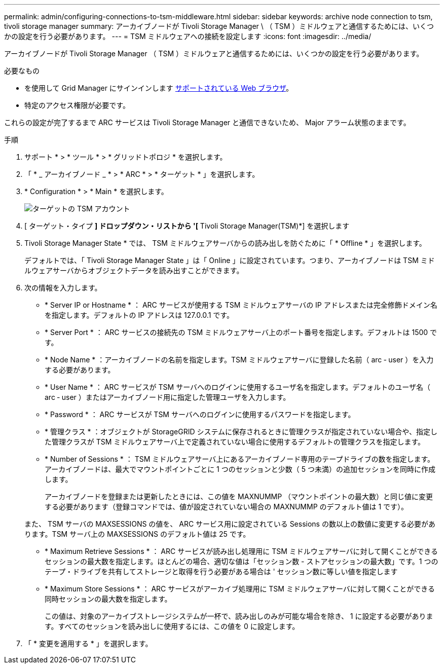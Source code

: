 ---
permalink: admin/configuring-connections-to-tsm-middleware.html 
sidebar: sidebar 
keywords: archive node connection to tsm, tivoli storage manager 
summary: アーカイブノードが Tivoli Storage Manager \ （ TSM ）ミドルウェアと通信するためには、いくつかの設定を行う必要があります。 
---
= TSM ミドルウェアへの接続を設定します
:icons: font
:imagesdir: ../media/


[role="lead"]
アーカイブノードが Tivoli Storage Manager （ TSM ）ミドルウェアと通信するためには、いくつかの設定を行う必要があります。

.必要なもの
* を使用して Grid Manager にサインインします xref:../admin/web-browser-requirements.adoc[サポートされている Web ブラウザ]。
* 特定のアクセス権限が必要です。


これらの設定が完了するまで ARC サービスは Tivoli Storage Manager と通信できないため、 Major アラーム状態のままです。

.手順
. サポート * > * ツール * > * グリッドトポロジ * を選択します。
. 「 * _ アーカイブノード _ * > * ARC * > * ターゲット * 」を選択します。
. * Configuration * > * Main * を選択します。
+
image::../media/configuring_tsm_middleware.gif[ターゲットの TSM アカウント]

. [ ターゲット・タイプ *] ドロップダウン・リストから '[* Tivoli Storage Manager(TSM)*] を選択します
. Tivoli Storage Manager State * では、 TSM ミドルウェアサーバからの読み出しを防ぐために「 * Offline * 」を選択します。
+
デフォルトでは、「 Tivoli Storage Manager State 」は「 Online 」に設定されています。つまり、アーカイブノードは TSM ミドルウェアサーバからオブジェクトデータを読み出すことができます。

. 次の情報を入力します。
+
** * Server IP or Hostname * ： ARC サービスが使用する TSM ミドルウェアサーバの IP アドレスまたは完全修飾ドメイン名を指定します。デフォルトの IP アドレスは 127.0.0.1 です。
** * Server Port * ： ARC サービスの接続先の TSM ミドルウェアサーバ上のポート番号を指定します。デフォルトは 1500 です。
** * Node Name * ：アーカイブノードの名前を指定します。TSM ミドルウェアサーバに登録した名前（ arc ‐ user ）を入力する必要があります。
** * User Name * ： ARC サービスが TSM サーバへのログインに使用するユーザ名を指定します。デフォルトのユーザ名（ arc ‐ user ）またはアーカイブノード用に指定した管理ユーザを入力します。
** * Password * ： ARC サービスが TSM サーバへのログインに使用するパスワードを指定します。
** * 管理クラス * ：オブジェクトが StorageGRID システムに保存されるときに管理クラスが指定されていない場合や、指定した管理クラスが TSM ミドルウェアサーバ上で定義されていない場合に使用するデフォルトの管理クラスを指定します。
** * Number of Sessions * ： TSM ミドルウェアサーバ上にあるアーカイブノード専用のテープドライブの数を指定します。アーカイブノードは、最大でマウントポイントごとに 1 つのセッションと少数（ 5 つ未満）の追加セッションを同時に作成します。
+
アーカイブノードを登録または更新したときには、この値を MAXNUMMP （マウントポイントの最大数）と同じ値に変更する必要があります（登録コマンドでは、値が設定されていない場合の MAXNUMMP のデフォルト値は 1 です）。

+
また、 TSM サーバの MAXSESSIONS の値を、 ARC サービス用に設定されている Sessions の数以上の数値に変更する必要があります。TSM サーバ上の MAXSESSIONS のデフォルト値は 25 です。

** * Maximum Retrieve Sessions * ： ARC サービスが読み出し処理用に TSM ミドルウェアサーバに対して開くことができるセッションの最大数を指定します。ほとんどの場合、適切な値は「セッション数 - ストアセッションの最大数」です。1 つのテープ・ドライブを共有してストレージと取得を行う必要がある場合は ' セッション数に等しい値を指定します
** * Maximum Store Sessions * ： ARC サービスがアーカイブ処理用に TSM ミドルウェアサーバに対して開くことができる同時セッションの最大数を指定します。
+
この値は、対象のアーカイブストレージシステムが一杯で、読み出しのみが可能な場合を除き、 1 に設定する必要があります。すべてのセッションを読み出しに使用するには、この値を 0 に設定します。



. 「 * 変更を適用する * 」を選択します。

